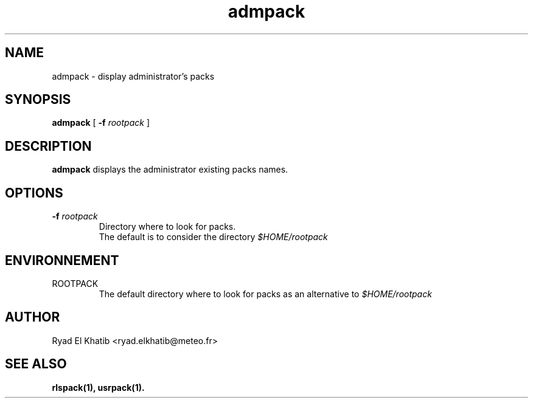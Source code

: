 .TH admpack 1
.ds )H METEO-FRANCE - CNRM/GMAP
.SH NAME
admpack \- display administrator's packs
.PP
.SH SYNOPSIS
.B admpack
[
.BI "-f " "rootpack"
]
.PP
.SH DESCRIPTION
.B admpack
displays the administrator existing packs names.
.PP
.SH OPTIONS
.IP "\fB -f \fIrootpack\fR"
Directory where to look for packs.
.br
The default is to consider the directory
.I $HOME/rootpack
.PP
.SH ENVIRONNEMENT
.IP ROOTPACK
The default directory where to look for packs as an alternative to 
.I $HOME/rootpack
.PP
.SH AUTHOR
Ryad El Khatib   <ryad.elkhatib@meteo.fr>
.PP
.SH SEE ALSO
.BR rlspack(1),
.BR usrpack(1).
